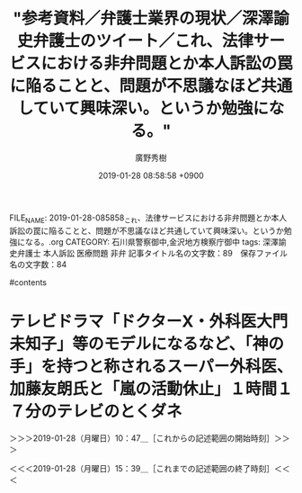 #+TITLE: "参考資料／弁護士業界の現状／深澤諭史弁護士のツイート／これ、法律サービスにおける非弁問題とか本人訴訟の罠に陥ることと、問題が不思議なほど共通していて興味深い。というか勉強になる。"
#+AUTHOR: 廣野秀樹
#+EMAIL:  hirono2013k@gmail.com
#+DATE: 2019-01-28 08:58:58 +0900
FILE_NAME: 2019-01-28-085858_これ、法律サービスにおける非弁問題とか本人訴訟の罠に陥ることと、問題が不思議なほど共通していて興味深い。というか勉強になる。.org
CATEGORY: 石川県警察御中,金沢地方検察庁御中
tags:  深澤諭史弁護士 本人訴訟 医療問題 非弁
記事タイトル名の文字数：89　保存ファイル名の文字数：84

#contents

* テレビドラマ「ドクターX・外科医大門未知子」等のモデルになるなど、「神の手」を持つと称されるスーパー外科医、加藤友朗氏と「嵐の活動休止」１時間１７分のテレビのとくダネ
  :LOGBOOK:
  CLOCK: [2019-01-28 月 10:47]--[2019-01-28 月 15:39] =>  4:52
  :END:

＞＞＞2019-01-28（月曜日）10：47＿［これからの記述範囲の開始時刻］＞＞＞

＜＜＜2019-01-28（月曜日）15：39＿［これまでの記述範囲の終了時刻］＜＜＜

